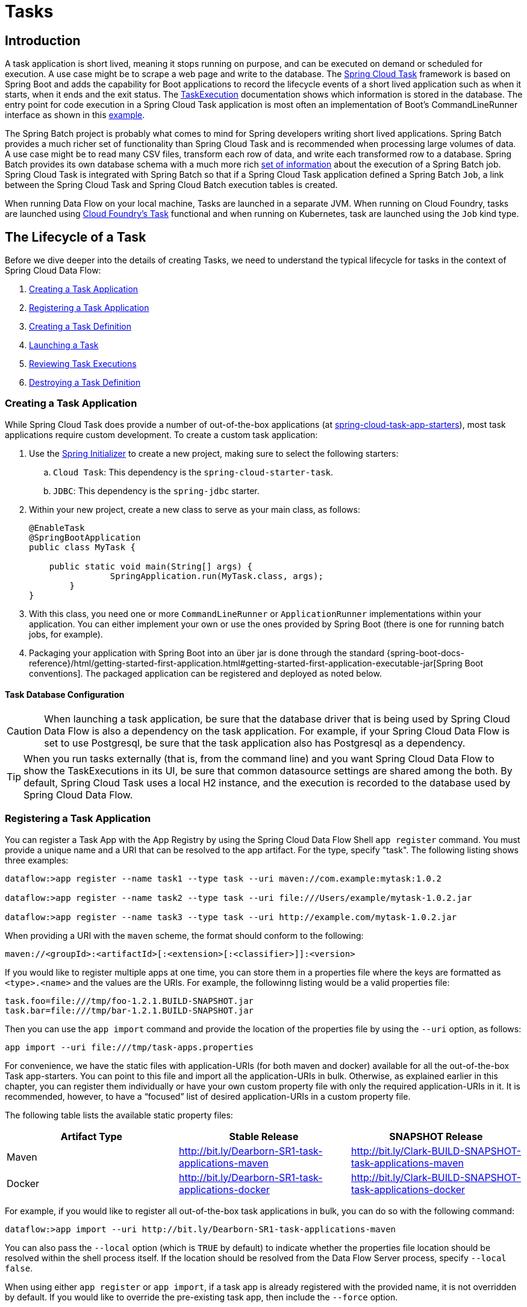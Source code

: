 [[spring-cloud-dataflow-task]]
= Tasks

[partintro]
--
This section goes into more detail about how you can orchestrate https://cloud.spring.io/spring-cloud-task/[Spring Cloud Task] applications on Spring Cloud Data Flow.

If you are just starting out with Spring Cloud Data Flow, you should probably read the Getting Started guide for  "`<<getting-started-local.adoc#getting-started-local, Local>>`" , "`<<getting-started-cloudfoundry.adoc#getting-started-cloudfoundry, Cloud Foundry>>`", "`<<getting-started-kubernetes.adoc#getting-started-kubernetes, Kubernetes>>`" before diving into this section.
--

[[spring-cloud-dataflow-task-intro]]
== Introduction

A task application is short lived, meaning it stops running on purpose, and can be executed on demand or scheduled for execution.
A use case might be to scrape a web page and write to the database.
The http://cloud.spring.io/spring-cloud-task/[Spring Cloud Task] framework is based on Spring Boot and adds the capability for Boot applications to record the lifecycle events of a short lived application such as when it starts, when it ends and the exit status.
The https://docs.spring.io/spring-cloud-task/docs/{spring-cloud-task-version}/reference/htmlsingle/#features-task-execution-details[TaskExecution] documentation shows which information is stored in the database.
The entry point for code execution in a Spring Cloud Task application is most often an implementation of Boot's CommandLineRunner interface as shown in this https://docs.spring.io/spring-cloud-task/docs/{spring-cloud-task-version}/reference/htmlsingle/#getting-started-writing-the-code[example].

The Spring Batch project is probably what comes to mind for Spring developers writing short lived applications.
Spring Batch provides a much richer set of functionality than Spring Cloud Task and is recommended when processing large volumes of data.
A use case might be to read many CSV files, transform each row of data, and write each transformed row to a database.
Spring Batch provides its own database schema with a much more rich https://docs.spring.io/spring-batch/{spring-batch-version}/reference/html/schema-appendix.html#metaDataSchema[set of information] about the execution of a Spring Batch job.
Spring Cloud Task is integrated with Spring Batch so that if a Spring Cloud Task application defined a Spring Batch `Job`, a link between the Spring Cloud Task and Spring Cloud Batch execution tables is created.

When running Data Flow on your local machine, Tasks are launched in a separate JVM.
When running on Cloud Foundry, tasks are launched using https://docs.cloudfoundry.org/devguide/using-tasks.html[Cloud Foundry's Task] functional and when running on Kubernetes, task are launched using the `Job` kind type.

== The Lifecycle of a Task

Before we dive deeper into the details of creating Tasks, we need to understand the typical lifecycle for tasks in the context of Spring Cloud Data Flow:

. <<spring-cloud-dataflow-create-task-apps>>
. <<spring-cloud-dataflow-register-task-apps>>
. <<spring-cloud-dataflow-create-task-definition>>
. <<spring-cloud-dataflow-task-launch>>
. <<spring-cloud-dataflow-task-review-executions>>
. <<spring-cloud-dataflow-task-definition-destroying>>

[[spring-cloud-dataflow-create-task-apps]]
=== Creating a Task Application

While Spring Cloud Task does provide a number of out-of-the-box applications (at https://github.com/spring-cloud-task-app-starters[spring-cloud-task-app-starters]), most task applications require custom development.
  To create a custom task application:

.  Use the http://start.spring.io[Spring Initializer] to create a new project, making sure to select the following starters:
.. `Cloud Task`: This dependency is the `spring-cloud-starter-task`.
.. `JDBC`: This dependency is the `spring-jdbc` starter.
. Within your new project, create a new class to serve as your main class, as follows:
+
[source,java]
----
@EnableTask
@SpringBootApplication
public class MyTask {

    public static void main(String[] args) {
		SpringApplication.run(MyTask.class, args);
	}
}
----
+
. With this class, you need one or more `CommandLineRunner` or `ApplicationRunner` implementations within your application.  You can either implement your own or use the ones provided by Spring Boot (there is one for running batch jobs, for example).
. Packaging your application with Spring Boot into an über jar is done through the standard {spring-boot-docs-reference}/html/getting-started-first-application.html#getting-started-first-application-executable-jar[Spring Boot conventions].
The packaged application can be registered and deployed as noted below.

==== Task Database Configuration

CAUTION: When launching a task application, be sure that the database driver that is being used by Spring Cloud Data Flow is also a dependency on the task application.
For example, if your Spring Cloud Data Flow is set to use Postgresql, be sure that the task application also has Postgresql as a dependency.

TIP: When you run tasks externally (that is, from the command line) and you want Spring Cloud Data Flow to show the TaskExecutions in its UI, be sure that common datasource settings are shared among the both.
By default, Spring Cloud Task uses a local H2 instance, and the execution is recorded to the database used by Spring Cloud Data Flow.

[[spring-cloud-dataflow-register-task-apps]]
=== Registering a Task Application

You can register a Task App with the App Registry by using the Spring Cloud Data Flow Shell `app register` command.
You must provide a unique name and a URI that can be resolved to the app artifact. For the type, specify "task".
The following listing shows three examples:

[source,bash]
----
dataflow:>app register --name task1 --type task --uri maven://com.example:mytask:1.0.2

dataflow:>app register --name task2 --type task --uri file:///Users/example/mytask-1.0.2.jar

dataflow:>app register --name task3 --type task --uri http://example.com/mytask-1.0.2.jar
----

When providing a URI with the `maven` scheme, the format should conform to the following:

`maven://<groupId>:<artifactId>[:<extension>[:<classifier>]]:<version>`

If you would like to register multiple apps at one time, you can store them in a properties file where the keys are formatted as `<type>.<name>` and the values are the URIs.
For example, the followinng listing would be a valid properties file:

[source]
task.foo=file:///tmp/foo-1.2.1.BUILD-SNAPSHOT.jar
task.bar=file:///tmp/bar-1.2.1.BUILD-SNAPSHOT.jar

Then you can use the `app import` command and provide the location of the properties file by using the  `--uri` option, as follows:

```
app import --uri file:///tmp/task-apps.properties
```

For convenience, we have the static files with application-URIs (for both maven and docker) available for all the out-of-the-box Task app-starters.
You can point to this file and import all the application-URIs in bulk.
Otherwise, as explained earlier in this chapter, you can register them individually or have your own custom property file with only the required application-URIs in it.
It is recommended, however, to have a "`focused`" list of desired application-URIs in a custom property file.

The following table lists the available static property files:

[width="100%",frame="topbot",options="header"]
|======================
|Artifact Type |Stable Release |SNAPSHOT Release
|Maven   | http://bit.ly/Dearborn-SR1-task-applications-maven | http://bit.ly/Clark-BUILD-SNAPSHOT-task-applications-maven
|Docker  | http://bit.ly/Dearborn-SR1-task-applications-docker | http://bit.ly/Clark-BUILD-SNAPSHOT-task-applications-docker
|======================

For example, if you would like to register all out-of-the-box task applications in bulk, you can do so with the following command:

```
dataflow:>app import --uri http://bit.ly/Dearborn-SR1-task-applications-maven
```

You can also pass the `--local` option (which is `TRUE` by default) to indicate whether the properties file location should be resolved within the shell process itself.
If the location should be resolved from the Data Flow Server process, specify `--local false`.

When using either `app register` or `app import`, if a task app is already registered with
the provided name, it is not overridden by default. If you would like to override the
pre-existing task app, then include the `--force` option.

[NOTE]
In some cases, the Resource is resolved on the server side.
In other cases, the URI is passed to a runtime container instance where it is resolved.
Consult the specific documentation of each Data Flow Server for more detail.

[[spring-cloud-dataflow-create-task-definition]]
=== Creating a Task Definition

You can create a task Definition from a task app by providing a definition name as well as
properties that apply to the task execution.  Creating a task definition can be done through
the RESTful API or the shell.  To create a task definition by using the shell, use the
`task create` command to create the task definition, as shown in the following example:

[source]
dataflow:>task create mytask --definition "timestamp --format=\"yyyy\""
Created new task 'mytask'

A listing of the current task definitions can be obtained through the RESTful API or the shell.
To get the task definition list by using the shell, use the `task list` command.

[[spring-cloud-dataflow-task-launch]]
=== Launching a Task
An adhoc task can be launched through the RESTful API or the shell.
To launch an ad-hoc task through the shell, use the `task launch` command, as shown in the following example:

[source]
dataflow:>task launch mytask
 Launched task 'mytask'

When a task is launched, any properties that need to be passed as command line arguments to the task application can be set when launching the task, as follows:
[source]
dataflow:>task launch mytask --arguments "--server.port=8080 --custom=value"

[NOTE]
The arguments need to be passed as `space` delimited values.

Additional properties meant for a `TaskLauncher` itself can be passed in by using a `--properties` option.
The format of this option is a comma-separated string of properties prefixed with `app.<task definition name>.<property>`.
Properties are passed to `TaskLauncher` as application properties.
It is up to an implementation to choose how those are passed into an actual task application.
If the property is prefixed with `deployer` instead of `app`, it is passed to `TaskLauncher` as a deployment property and its meaning may be `TaskLauncher` implementation specific.

`dataflow:>task launch mytask --properties "deployer.timestamp.custom1=value1,app.timestamp.custom2=value2"`

==== Application properties

Each application takes properties to customize its behavior.  As an example, the `timestamp` task `format` setting establishes a output format that is different from the default value.

`dataflow:> task create --definition "timestamp --format=\"yyyy\"" --name printTimeStamp`

This `timestamp` property is actually the same as the `timestamp.format` property specified by the timestamp application.
Data Flow adds the ability to use the shorthand form `format` instead of `timestamp.format`.
One may also specify the longhand version as well, as shown in the following example:

`dataflow:> task create --definition "timestamp --timestamp.format=\"yyyy\"" --name printTimeStamp`

This shorthand behavior is discussed more in the section on <<spring-cloud-dataflow-stream-app-whitelisting>>.
If you have <<spring-cloud-dataflow-stream-app-metadata-artifact, registered application property metadata>> you can use tab completion in the shell after typing `--` to get a list of candidate property names.

The shell provides tab completion for application properties. The shell command `app info --name <appName> --type <appType>` provides additional documentation for all the supported properties.

NOTE: The supported Task `<appType>` is task.


==== Common application properties

In addition to configuration through DSL, Spring Cloud Data Flow provides a mechanism for setting common properties to all the task applications that are launched by it.
This can be done by adding properties prefixed with `spring.cloud.dataflow.applicationProperties.task` when starting the server.
When doing so, the server passes all the properties, without the prefix, to the instances it launches.

For example, all the launched applications can be configured to use the properties `prop1` and `prop2` by launching the Data Flow server with the following options:

[source]
--spring.cloud.dataflow.applicationProperties.task.prop1=value1
--spring.cloud.dataflow.applicationProperties.task.prop2=value2

This causes the properties, `prop1=value1` and `prop2=value2`, to be passed to all the launched applications.

[NOTE]
Properties configured by using this mechanism have lower precedence than task deployment properties.
They are overridden if a property with the same key is specified at task launch time (for example, `app.trigger.prop2`
overrides the common property).

[[spring-cloud-dataflow-task-limit-concurrent-executions]]
=== Limit the number concurrent task launches
Spring Cloud Data Flow allows a user establish the maximum number of concurrently running tasks to prevent the saturation of IaaS/hardware resources.
This limit can be configured by setting the `spring.cloud.dataflow.task.maximum-concurrent-tasks` property.   By default it is set to `20`.
If the number of concurrently running tasks is equal or greater than the value set by `spring.cloud.dataflow.task.maximum-concurrent-tasks` the next
task launch request will be declined and a warning message will be returned via the RESTful API, Shell or UI.


[[spring-cloud-dataflow-task-review-executions]]
=== Reviewing Task Executions
Once the task is launched, the state of the task is stored in a relational DB.  The state
includes:

* Task Name
* Start Time
* End Time
* Exit Code
* Exit Message
* Last Updated Time
* Parameters

A user can check the status of their task executions through the RESTful API or the shell.
To display the latest task executions through the shell, use the `task execution list` command.

To get a list of task executions for just one task definition, add `--name` and
the task definition name, for example `task execution list --name foo`.  To retrieve full
details for a task execution use the `task execution status` command with the id of the task execution,
for example `task execution status --id 549`.

[[spring-cloud-dataflow-task-definition-destroying]]
=== Destroying a Task Definition
Destroying a Task Definition removes the definition from the definition repository.
This can be done through the RESTful API or the shell.
To destroy a task through the shell, use the `task destroy` command, as shown in the following example:

[source]
dataflow:>task destroy mytask
 Destroyed task 'mytask'

To destroy all tasks through the shell, use the `task all destroy` command as shown in the following example:

[source]
dataflow:>task all destroy
 Really destroy all tasks? [y, n]: y
 All tasks destroyed

Or use the force command:
[source]
dataflow:>task all destroy --force
 All tasks destroyed

The task execution information for previously launched tasks for the definition remains in the task repository.

NOTE: This does not stop any currently executing tasks for this definition. Instead, it removes the task definition from the database.

NOTE: The `task destroy <task-name>` deletes only the definition and not the task deployed on Cloud Foundry.
The only way to do this now is through the CLI in two steps. First, obtain a list of the apps by using the `cf apps` command.
. Identify the task application to be deleted and run the `cf delete <task-name>` command.



[[spring-cloud-dataflow-validate-task]]
=== Validating a Task

Sometimes the one or more of the apps contained within a task definition contain an invalid URI in its registration.
This can be caused by an invalid URI entered at app registration time or the app was removed from the repository from which it was to be drawn.
To verify that all the apps contained in a task are resolve-able, a user can use the `validate` command.
For example:
[source,bash]
----
dataflow:>task validate time-stamp
╔══════════╤═══════════════╗
║Task Name │Task Definition║
╠══════════╪═══════════════╣
║time-stamp│timestamp      ║
╚══════════╧═══════════════╝


time-stamp is a valid task.
╔═══════════════╤═════════════════╗
║   App Name    │Validation Status║
╠═══════════════╪═════════════════╣
║task:timestamp │valid            ║
╚═══════════════╧═════════════════╝
----
In the example above the user validated their time-stamp task.   As we see `task:timestamp` app is valid.
Now let's see what happens if we have a stream definition with a registered app with an invalid URI.
[source,bash]
----
dataflow:>task validate bad-timestamp
╔═════════════╤═══════════════╗
║  Task Name  │Task Definition║
╠═════════════╪═══════════════╣
║bad-timestamp│badtimestamp   ║
╚═════════════╧═══════════════╝


bad-timestamp is an invalid task.
╔══════════════════╤═════════════════╗
║     App Name     │Validation Status║
╠══════════════════╪═════════════════╣
║task:badtimestamp │invalid          ║
╚══════════════════╧═════════════════╝
----
In this case Spring Cloud Data Flow states that the task is invalid because task:badtimestamp has an invalid URI.

[[spring-cloud-dataflow-task-events]]
== Subscribing to Task/Batch Events

You can also tap into various task and batch events when the task is launched.
If the task is enabled to generate task or batch events (with the additional dependencies `spring-cloud-task-stream` and, in the case of Kafka as the binder, `spring-cloud-stream-binder-kafka`), those events are published during the task lifecycle.
By default, the destination names for those published events on the broker (Rabbit, Kafka, and others) are the event names themselves (for instance: `task-events`, `job-execution-events`, and so on).

[source]
dataflow:>task create myTask --definition "myBatchJob"
dataflow:>stream create task-event-subscriber1 --definition ":task-events > log" --deploy
dataflow:>task launch myTask

You can control the destination name for those events by specifying explicit names when launching the task, as follows:

[source]
dataflow:>stream create task-event-subscriber2 --definition ":myTaskEvents > log" --deploy
dataflow:>task launch myTask --properties "app.myBatchJob.spring.cloud.stream.bindings.task-events.destination=myTaskEvents"

The following table lists the default task and batch event and destination names on the broker:

.Task and Batch Event Destinations

[cols="2*"]
|===

|*Event*|*Destination*

|Task events
|`task-events`
|Job Execution events  |`job-execution-events`
|Step Execution events|`step-execution-events`
|Item Read events|`item-read-events`
|Item Process events|`item-process-events`
|Item Write events|`item-write-events`
|Skip events|`skip-events`
|===

[[spring-cloud-dataflow-composed-tasks]]
== Composed Tasks

Spring Cloud Data Flow lets a user create a directed graph where each node of the graph is a task application.
This is done by using the DSL for composed tasks.
A composed task can be created through the RESTful API, the Spring Cloud Data Flow Shell, or the Spring Cloud Data Flow UI.

=== Configuring the Composed Task Runner

Composed tasks are executed through a task application called the https://github.com/spring-cloud-task-app-starters/composed-task-runner[Composed Task Runner].

==== Registering the Composed Task Runner

By default, the Composed Task Runner application is not registered with Spring Cloud Data Flow.
Consequently, to launch composed tasks, we must first register the Composed
Task Runner as an application with Spring Cloud Data Flow, as follows:

`app register --name composed-task-runner --type task --uri maven://org.springframework.cloud.task.app:composedtaskrunner-task:{composed-task-version}`

You can also configure Spring Cloud Data Flow to use a different task definition name for the composed task runner.
This can be done by setting the `spring.cloud.dataflow.task.composedTaskRunnerName` property to the name of your choice.
You can then register the composed task runner application with the name you set by using that property.

==== Configuring the Composed Task Runner

The Composed Task Runner application has a `dataflow.server.uri` property that is used for validation and for launching child tasks.
This defaults to `http://localhost:9393`. If you run a distributed Spring Cloud Data Flow server, as you would if you deploy the server on Cloud Foundry, YARN, or Kubernetes, you need to provide the URI that can be used to access the server.
You can either provide this `dataflow.server.uri` property for the Composed Task Runner application when launching a composed task or you can provide a `spring.cloud.dataflow.server.uri` property for the Spring Cloud Data Flow server when it is started.
For the latter case, the `dataflow.server.uri` Composed Task Runner application property is automatically set when a composed task is launched.

In some cases, you may wish to execute an instance of the Composed Task Runner through the Task Launcher sink.
In that case, you must configure the Composed Task Runner to use the same datasource that the Spring Cloud Data Flow instance is using.
The datasource properties are set with the `TaskLaunchRequest` through the use of the `commandlineArguments` or the `environmentProperties` switches.
This is because the Composed Task Runner monitors the `task_executions` table to check the status of the tasks that it is running.
Using information from the table, it determines how it should navigate the graph.

===== Configuration Options

The ComposedTaskRunner task has the following options:

* *increment-instance-enabled*
Allows a single ComposedTaskRunner instance to be re-executed without changing the parameters. Default is false which means a ComposedTaskRunner instance can only be executed once with a given set of parameters, if true it can be re-executed. (Boolean, default: false).
ComposedTaskRunner is built using https://github.com/spring-projects/spring-batch[Spring Batch] and thus upon a successful execution the batch job is considered complete.
To launch the same ComposedTaskRunner definition multiple times you must set the `increment-instance-enabled` property to true or change the parameters for the definition for each launch.

* *interval-time-between-checks*
The amount of time in millis that the ComposedTaskRunner will wait between checks of the database to see if a task has completed. (Integer, default: 10000).
ComposedTaskRunner uses the datastore to determine the status of each child tasks.  This interval indicates to ComposedTaskRunner how often it should check the status its child tasks.

* *max-wait-time*
The maximum amount of time in millis that a individual step can run before the execution of the Composed task is failed (Integer, default: 0).
Determines the maximum time each child task is allowed to run before the CTR will terminate with a failure.  The default of `0` indicates no timeout.

* *split-thread-allow-core-thread-timeout*
Specifies whether to allow split core threads to timeout. Default is false; (Boolean, default: false)
Sets the policy governing whether core threads may timeout and terminate if no tasks arrive within the keep-alive time, being replaced if needed when new tasks arrive.

* *split-thread-core-pool-size*
Split's core pool size. Default is 1; (Integer, default: 1)
Each child task contained in a split requires a thread in order to execute.   So for example a definition like: `<AAA || BBB || CCC> && <DDD || EEE>` would require a split-thread-core-pool-size of 3.
This is because the largest split contains 3 child tasks.   A count of 2 would mean that `AAA` and `BBB` would run in parallel but CCC would wait until either `AAA` or `BBB` to finish in order to run.
Then `DDD` and `EEE` would run in parallel.

* *split-thread-keep-alive-seconds*
Split's thread keep alive seconds. Default is 60. (Integer, default: 60)
If the pool currently has more than corePoolSize threads, excess threads will be terminated if they have been idle for more than the keepAliveTime.

* *split-thread-max-pool-size*
Split's maximum pool size. Default is {@code Integer.MAX_VALUE} (Integer, default: <none>).
Establish the maximum number of threads allowed for the thread pool.

* *split-thread-queue-capacity*
Capacity for Split's BlockingQueue. Default is {@code Integer.MAX_VALUE}. (Integer, default: <none>)
** If fewer than corePoolSize threads are running, the Executor always prefers adding a new thread rather than queuing.
** If corePoolSize or more threads are running, the Executor always prefers queuing a request rather than adding a new thread.
** If a request cannot be queued, a new thread is created unless this would exceed maximumPoolSize, in which case, the task will be rejected.

* *split-thread-wait-for-tasks-to-complete-on-shutdown*
Whether to wait for scheduled tasks to complete on shutdown, not interrupting running tasks and executing all tasks in the queue. Default is false; (Boolean, default: false)

Note
when using the options above as environment variables, convert to uppercase, remove the dash character and replace with the underscore character. For example: increment-instance-enabled would be INCREMENT_INSTANCE_ENABLED.

=== The Lifecycle of a Composed Task

The lifecycle of a composed task has three parts:

* <<spring-cloud-data-flow-composed-task-creating>>
* <<spring-cloud-data-flow-composed-task-stopping>>
* <<spring-cloud-data-flow-composed-task-restarting>>

[[spring-cloud-data-flow-composed-task-creating]]
==== Creating a Composed Task

The DSL for the composed tasks is used when creating a task definition through the task create command, as shown in the following example:

[source]
dataflow:> app register --name timestamp --type task --uri maven://org.springframework.cloud.task.app:timestamp-task:<DESIRED_VERSION>
dataflow:> app register --name mytaskapp --type task --uri file:///home/tasks/mytask.jar
dataflow:> task create my-composed-task --definition "mytaskapp && timestamp"
dataflow:> task launch my-composed-task

In the preceding example, we assume that the applications to be used by our composed task have not been registered yet.
Consequently, in the first two steps, we register two task applications.
We then create our composed task definition by using the `task create` command.
The composed task DSL in the preceding example, when launched, runs mytaskapp and then runs the timestamp application.

But before we launch the `my-composed-task` definition, we can view what Spring Cloud Data Flow generated for us.
This can be done by executing the task list command, as shown (including its output) in the following example:

[source,bash,options="nowrap"]
----
dataflow:>task list
╔══════════════════════════╤══════════════════════╤═══════════╗
║        Task Name         │   Task Definition    │Task Status║
╠══════════════════════════╪══════════════════════╪═══════════╣
║my-composed-task          │mytaskapp && timestamp│unknown    ║
║my-composed-task-mytaskapp│mytaskapp             │unknown    ║
║my-composed-task-timestamp│timestamp             │unknown    ║
╚══════════════════════════╧══════════════════════╧═══════════╝
----

In the example, Spring Cloud Data Flow created three task definitions, one for each of the applications that makes up our composed task (`my-composed-task-mytaskapp` and `my-composed-task-timestamp`) as well as the composed task (`my-composed-task`) definition.
We also see that each of the generated names for the child tasks is made up of the name of the composed task and the name of the application, separated by a dash `-` (as in _my-composed-task_ `-` _mytaskapp_).

===== Task Application Parameters

The task applications that make up the composed task definition can also contain parameters, as shown in the following example:

`dataflow:> task create my-composed-task --definition "mytaskapp --displayMessage=hello && timestamp --format=YYYY"`

==== Launching a Composed Task
Launching a composed task is done the same way as launching a stand-alone task, as follows:

`task launch my-composed-task`

Once the task is launched, and assuming all the tasks complete successfully, you can see three task executions when executing a `task execution list`, as shown in the following example:

[source,bash,options="nowrap"]
----
dataflow:>task execution list
╔══════════════════════════╤═══╤════════════════════════════╤════════════════════════════╤═════════╗
║        Task Name         │ID │         Start Time         │          End Time          │Exit Code║
╠══════════════════════════╪═══╪════════════════════════════╪════════════════════════════╪═════════╣
║my-composed-task-timestamp│713│Wed Apr 12 16:43:07 EDT 2017│Wed Apr 12 16:43:07 EDT 2017│0        ║
║my-composed-task-mytaskapp│712│Wed Apr 12 16:42:57 EDT 2017│Wed Apr 12 16:42:57 EDT 2017│0        ║
║my-composed-task          │711│Wed Apr 12 16:42:55 EDT 2017│Wed Apr 12 16:43:15 EDT 2017│0        ║
╚══════════════════════════╧═══╧════════════════════════════╧════════════════════════════╧═════════╝
----

In the preceding example, we see that `my-compose-task` launched and that it also launched the other tasks in sequential order.
All of them executed successfully with `Exit Code` as `0`.

===== Passing properties to the child tasks

To set the properties for child tasks in a composed task graph at task launch time,
you would use the following format of `app.<composed task definition name>.<child task app name>.<property>`.
Using the following Composed Task definition as an example:

[source,bash]
----
dataflow:> task create my-composed-task --definition "mytaskapp  && mytimestamp"
----
To have mytaskapp display 'HELLO' and set the mytimestamp timestamp format to 'YYYY' for the Composed Task definition, you would use the following task launch format:
[source,bash]
----
task launch my-composed-task --properties "app.my-composed-task.mytaskapp.displayMessage=HELLO,app.my-composed-task.mytimestamp.timestamp.format=YYYY"
----

Similar to application properties, the `deployer` properties can also be set for child tasks using the format format of `deployer.<composed task definition name>.<child task app name>.<deployer-property>`.

[source,bash]
----
task launch my-composed-task --properties "deployer.my-composed-task.mytaskapp.memory=2048m,app.my-composed-task.mytimestamp.timestamp.format=HH:mm:ss"
Launched task 'a1'
----

===== Passing arguments to the composed task runner

Command line arguments for the composed task runner can be passed using `--arguments` option.

For example:

[source,bash]
----
dataflow:>task create my-composed-task --definition "<aaa: timestamp || bbb: timestamp>"
Created new task 'my-composed-task'

dataflow:>task launch my-composed-task --arguments "--increment-instance-enabled=true --max-wait-time=50000 --split-thread-core-pool-size=4" --properties "app.my-composed-task.bbb.timestamp.format=dd/MM/yyyy HH:mm:ss"
Launched task 'my-composed-task'
----

===== Exit Statuses

The following list shows how the Exit Status is set for each step (task) contained in the composed task following each step execution:

* If the `TaskExecution` has an `ExitMessage`, that is used as the `ExitStatus`.
* If no `ExitMessage` is present and the `ExitCode` is set to zero, then the `ExitStatus` for the step is `COMPLETED`.
* If no `ExitMessage` is present and the `ExitCode` is set to any non-zero number, the `ExitStatus` for the step is `FAILED`.

==== Destroying a Composed Task

The command used to destroy a stand-alone task is the same as the command used to destroy a composed task.
The only difference is that destroying a composed task also destroys the child tasks associated with it.
The following example shows the task list before and after using the `destroy` command:

[source,bash,options="nowrap"]
----
dataflow:>task list
╔══════════════════════════╤══════════════════════╤═══════════╗
║        Task Name         │   Task Definition    │Task Status║
╠══════════════════════════╪══════════════════════╪═══════════╣
║my-composed-task          │mytaskapp && timestamp│COMPLETED  ║
║my-composed-task-mytaskapp│mytaskapp             │COMPLETED  ║
║my-composed-task-timestamp│timestamp             │COMPLETED  ║
╚══════════════════════════╧══════════════════════╧═══════════╝
...
dataflow:>task destroy my-composed-task
dataflow:>task list
╔═════════╤═══════════════╤═══════════╗
║Task Name│Task Definition│Task Status║
╚═════════╧═══════════════╧═══════════╝
----

[[spring-cloud-data-flow-composed-task-stopping]]
==== Stopping a Composed Task
In cases where a composed task execution needs to be stopped, you can do so through the:

* RESTful API
* Spring Cloud Data Flow Dashboard

To stop a composed task through the dashboard, select the Jobs tab and click the Stop button next to the job execution that you want to stop.

The composed task run is stopped when the currently running child task completes.
The step associated with the child task that was running at the time that the composed task was stopped is marked as `STOPPED` as well as the composed task job execution.

[[spring-cloud-data-flow-composed-task-restarting]]
==== Restarting a Composed Task
In cases where a composed task fails during execution and the status of the composed task is `FAILED`, the task can be restarted.
You can do so through the:

* RESTful API
* The shell
* Spring Cloud Data Flow Dashboard

To restart a composed task through the shell, launch the task with the same parameters.
To restart a composed task through the dashboard, select the Jobs tab and click the Restart button next to the job execution that you want to restart.

NOTE: Restarting a Composed Task job that has been stopped (through the Spring Cloud Data Flow Dashboard or RESTful API) relaunches the `STOPPED` child task and then launches the remaining (unlaunched) child tasks in the specified order.

== Composed Tasks DSL

Composed tasks can be run in three ways:

* <<spring-cloud-data-flow-conditional-execution>>
* <<spring-cloud-data-flow-transitional-execution>>
* <<spring-cloud-data-flow-split-execution>>

[[spring-cloud-data-flow-conditional-execution]]
=== Conditional Execution

Conditional execution is expressed by using a double ampersand symbol (`&&`).
This lets each task in the sequence be launched only if the previous task
successfully completed, as shown in the following example:

`task create my-composed-task --definition "task1 && task2"`

When the composed task called `my-composed-task` is launched, it launches the task called `task1` and, if it completes successfully, then the task called `task2` is launched.
If `task1` fails, then `task2` does not launch.

You can also use the Spring Cloud Data Flow Dashboard to create your conditional execution, by using the designer to drag and drop applications that are required and connecting them together to create your directed graph, as shown in the following image:

.Conditional Execution
image::{dataflow-asciidoc}/images/dataflow-ctr-conditional-execution.png[Composed Task Conditional Execution, scaledwidth="50%"]

The preceding diagram is a screen capture of the directed graph as it being created by using the Spring Cloud Data Flow Dashboard.
You can see that are four components in the diagram that comprise a conditional execution:

* Start icon: All directed graphs start from this symbol.
There is only one.
* Task icon: Represents each task in the directed graph.
* End icon: Represents the termination of a directed graph.
* Solid line arrow: Represents the flow conditional execution flow between:
** Two applications.
** The start control node and an application.
** An application and the end control node.
* End icon: All directed graphs end at this symbol.

TIP: You can view a diagram of your directed graph by clicking the Detail button next to the composed task definition on the Definitions tab.

[[spring-cloud-data-flow-transitional-execution]]
=== Transitional Execution

The DSL supports fine- grained control over the transitions taken during the execution of the directed graph.
Transitions are specified by providing a condition for equality based on the exit status of the previous task.
A task transition is represented by the following symbol `-&gt;`.

==== Basic Transition

A basic transition would look like the following:

```
task create my-transition-composed-task --definition "foo 'FAILED' -> bar 'COMPLETED' -> baz"
```

In the preceding example, `foo` would launch, and, if it had an exit status of `FAILED`, the `bar` task would launch.
If the exit status of `foo` was `COMPLETED`, `baz` would launch.
All other statuses returned by `foo` have no effect, and the task would terminate normally.

Using the Spring Cloud Data Flow Dashboard to create the same " `basic transition` " would resemble the following image:

.Basic Transition
image::{dataflow-asciidoc}/images/dataflow-ctr-transition-basic.png[Composed Task Basic Transition, scaledwidth="50%"]

The preceding diagram is a screen capture of the directed graph as it being created in the Spring Cloud Data Flow Dashboard.
Notice that there are two different types of connectors:

* Dashed line: Represents transitions from the application to one of the possible destination applications.
* Solid line: Connects applications in a conditional execution or a connection between the application and a control node (start or end).

To create a transitional connector:

. When creating a transition, link the application to each possible destination by using the connector.
. Once complete, go to each connection and select it by clicking it.
. A bolt icon appears.
. Click that icon.
. Enter the exit status required for that connector.
. The solid line for that connector turns to a dashed line.

==== Transition With a Wildcard

Wildcards are supported for transitions by the DSL, as shown in the following:

```
task create my-transition-composed-task --definition "foo 'FAILED' -> bar '*' -> baz"
```

In the preceding example, `foo` would launch, and, if it had an exit status of `FAILED`, the `bar` task would launch.
For any exit status of `foo` other than `FAILED`, `baz` would launch.

Using the Spring Cloud Data Flow Dashboard to create the same "`transition with wildcard`" would resemble the following image:

.Basic Transition With Wildcard
image::{dataflow-asciidoc}/images/dataflow-ctr-transition-basic-wildcard.png[Composed Task Basic Transition with Wildcard, scaledwidth="50%"]

==== Transition With a Following Conditional Execution

A transition can be followed by a conditional execution so long as the wildcard
is not used, as shown in the following example:

```
task create my-transition-conditional-execution-task --definition "foo 'FAILED' -> bar 'UNKNOWN' -> baz && qux && quux"
```

In the preceding example, `foo` would launch, and, if it had an exit status of `FAILED`, the `bar` task would launch.
If `foo` had an exit status of `UNKNOWN`, `baz` would launch.
For any exit status of `foo` other than `FAILED` or `UNKNOWN`, `qux` would launch and, upon successful completion, `quux` would launch.

Using the Spring Cloud Data Flow Dashboard to create the same "`transition with conditional execution`" would resemble the following image:

.Transition With Conditional Execution
image::{dataflow-asciidoc}/images/dataflow-ctr-transition-conditional-execution.png[Composed Task Transition with Conditional Execution, scaledwidth="50%"]

NOTE: In this diagram we see the dashed line (transition) connecting the `foo` application to the target applications, but a solid line connecting the conditional executions between `foo`, `qux`, and  `quux`.



[[spring-cloud-data-flow-split-execution]]
=== Split Execution

Splits allow multiple tasks within a composed task to be run in parallel.
It is denoted by using angle brackets (`<>`) to group tasks and flows that are to be run in parallel.
These tasks and flows are separated by the double pipe `||` symbol, as shown in the following example:

`task create my-split-task --definition "<foo || bar || baz>"`

The preceding example above launches tasks `foo`, `bar` and `baz` in parallel.

Using the Spring Cloud Data Flow Dashboard to create the same "`split execution`" would resemble the following image:

.Split
image::{dataflow-asciidoc}/images/dataflow-ctr-split.png[Composed Task Split, scaledwidth="50%"]

With the task DSL, a user may also execute multiple split groups in succession, as shown in the following example:

`task create my-split-task --definition "<foo || bar || baz> && <qux || quux>"'

In the preceding example, tasks `foo`, `bar`, and `baz` are launched in parallel.
Once they all complete, then tasks `qux` and `quux` are launched in parallel.
Once they complete, the composed task ends.
However, if `foo`, `bar`, or `baz` fails, the split containing `qux` and `quux` does not launch.

Using the Spring Cloud Data Flow Dashboard to create the same "`split with multiple groups`" would resemble the following image:

.Split as a part of a conditional execution
image::{dataflow-asciidoc}/images/dataflow-ctr-multiple-splits.png[Composed Task Split, scaledwidth="50%"]

Notice that there is a `SYNC` control node that is inserted by the designer when
connecting two consecutive splits.

NOTE: Tasks that are used in a split should not set the their `ExitMessage`.   Setting the `ExitMessage` is only to be used
with  <<spring-cloud-data-flow-transitional-execution, transitions>>.

==== Split Containing Conditional Execution

A split can also have a conditional execution within the angle brackets, as shown in the following example:

`task create my-split-task --definition "<foo && bar || baz>"`

In the preceding example, we see that `foo` and `baz` are launched in parallel.
However, `bar` does not launch until `foo` completes successfully.

Using the Spring Cloud Data Flow Dashboard to create the same " `split containing conditional execution` " resembles the following image:

.Split with conditional execution
image::{dataflow-asciidoc}/images/dataflow-ctr-split-contains-conditional.png[Composed Task Split With Conditional Execution, scaledwidth="50%"]

==== Establishing the proper thread count for splits

Each child task contained in a split requires a thread in order to execute.  To set this properly you want to look at your graph and count the split that has the largest number of child tasks, this will be the number of threads you will need to utilize.
To set the thread count use the split-thread-core-pool-size property (defaults to 1).   So for example a definition like: `<AAA || BBB || CCC> && <DDD || EEE>` would require a split-thread-core-pool-size of 3.
This is because the largest split contains 3 child tasks.   A count of 2 would mean that `AAA` and `BBB` would run in parallel but CCC would wait until either `AAA` or `BBB` to finish in order to run.
Then `DDD` and `EEE` would run in parallel.

[[spring-cloud-dataflow-launch-tasks-from-stream]]
== Launching Tasks from a Stream

You can launch a task from a stream by using the https://github.com/spring-cloud-stream-app-starters/tasklauncher-dataflow/blob/master/spring-cloud-starter-stream-sink-task-launcher-dataflow/README.adoc[tasklauncher-dataflow] sink.
The sink connects to a Data Flow server and uses its REST API to launch any defined task.
The sink accepts a https://github.com/spring-cloud-stream-app-starters/tasklauncher-dataflow/blob/master/spring-cloud-starter-stream-sink-task-launcher-dataflow/README.adoc#payload[JSON payload] representing a `task launch request` which provides the name of the task to launch, and may include command line arguments and deployment properties.

The https://github.com/spring-cloud-stream-app-starters/core/blob/master/common/app-starters-task-launch-request-common/README.adoc[app-starters-task-launch-request-common] component , in conjunction with Spring Cloud Stream https://docs.spring.io/spring-cloud-stream/docs/current-snapshot/reference/htmlsingle/#_functional_composition[functional composition], can transform the output of any source or processor to a task launch request.

Adding a dependency to `app-starters-task-launch-request-common`, auto-configures a `java.util.function.Function` implementation, registered via https://cloud.spring.io/spring-cloud-function/[Spring Cloud Function] as `taskLaunchRequest`.

For example, you can start with the https://github.com/spring-cloud-stream-app-starters/time/tree/master/spring-cloud-starter-stream-source-time[time] source, add the following dependency, build it, and register it as a custom source. We'll call it `time-tlr` in this example.

[source,xml]
----
<dependency>
    <groupId>org.springframework.cloud.stream.app</groupId>
    <artifactId>app-starters-task-launch-request-common</artifactId>
</dependency>
----

TIP: https://start-scs.cfapps.io/[Spring Cloud Stream Initializr] provides a great starting point for creating stream applications.

Next, <<applications.adoc#applications, register>> the `tasklauncher-dataflow` sink, and create a task (we will use the provided timestamp task).

```
stream create --name task-every-minute --definition "time-tlr --trigger.fixed-delay=60 --spring.cloud.stream.function.definition=taskLaunchRequest --task.launch.request.task-name=timestamp-task | tasklauncher-dataflow" --deploy
```

The preceding stream will produce a task launch request every minute. The request provides the name of the task to launch : `{"name":"timestamp-task"}`.


The following stream definition illustrates the use of command line arguments. It will produce messages like `{"args":["foo=bar","time=12/03/18 17:44:12"],"deploymentProps":{},"name":"timestamp-task"}` to provide command line arguments to the task:

```
stream create --name task-every-second --definition "time-tlr --spring.cloud.stream.function.definition=taskLaunchRequest --task.launch.request.task-name=timestamp-task --task.launch.request.args=foo=bar --task.launch.request.arg-expressions=time=payload | tasklauncher-dataflow" --deploy
```

Note the use of SpEL expressions to map each message payload to the `time` command line argument, along with a static argument `foo=bar`.

You can then see the list of task executions by using the shell command `task execution list`, as shown (with its output) in the following example:
[source,bash,options="nowrap"]
----
dataflow:>task execution list
╔════════════════════╤══╤════════════════════════════╤════════════════════════════╤═════════╗
║     Task Name      │ID│         Start Time         │          End Time          │Exit Code║
╠════════════════════╪══╪════════════════════════════╪════════════════════════════╪═════════╣
║timestamp-task_26176│4 │Tue May 02 12:13:49 EDT 2017│Tue May 02 12:13:49 EDT 2017│0        ║
║timestamp-task_32996│3 │Tue May 02 12:12:49 EDT 2017│Tue May 02 12:12:49 EDT 2017│0        ║
║timestamp-task_58971│2 │Tue May 02 12:11:50 EDT 2017│Tue May 02 12:11:50 EDT 2017│0        ║
║timestamp-task_13467│1 │Tue May 02 12:10:50 EDT 2017│Tue May 02 12:10:50 EDT 2017│0        ║
╚════════════════════╧══╧════════════════════════════╧════════════════════════════╧═════════╝
----

In this example, we have shown how to use the `time` source to launch a task at a fixed rate.
This pattern may be applied to any source to launch a task in response to any event.

=== Launching a Composed Task From a Stream

A composed task can be launched with the `tasklauncher-dataflow` sink, as discussed <<spring-cloud-dataflow-launch-tasks-from-stream, here>>.
Since we use the `ComposedTaskRunner` directly, we need to set up the task definitions for the composed task runner itself, along with the composed tasks, prior to the creation of the composed task launching stream.
Suppose we wanted to create the following composed task definition: `AAA && BBB`.
The first step would be to create the task definitions, as shown in the following example:

[source]
----
task create composed-task-runner --definition "composed-task-runner"
task create AAA --definition "timestamp"
task create BBB --definition "timestamp"
----

NOTE: Releases of `ComposedTaskRunner` can be found
https://github.com/spring-cloud-task-app-starters/composed-task-runner/releases[here].

Now that the task definitions we need for composed task definition are ready, we need to create a stream that launches `ComposedTaskRunner`.
So, in this case, we create a stream with

* The `time` source customized to emit task launch requests, as shown <<spring-cloud-dataflow-launch-tasks-from-stream, above>>.
* The `tasklauncher-dataflow` sink that launches the `ComposedTaskRunner`

The stream should resemble the following:

[source]
----
stream create ctr-stream --definition "time --fixed-delay=30 --task.launch.request.task-name=composed-task-launcher --task.launch.request.args=--graph=AAA&&BBB,--increment-instance-enabled=true | tasklauncher-dataflow"
----

For now, we focus on the configuration that is required to launch the `ComposedTaskRunner`:

* *graph*: this is the graph that is to be executed by the `ComposedTaskRunner`.
In this case it is `AAA&&BBB`.
* *increment-instance-enabled*: This lets each execution of `ComposedTaskRunner` be unique.
`ComposedTaskRunner` is built by using http://projects.spring.io/spring-batch/[Spring Batch].
Thus, we want a new Job Instance for each launch of the `ComposedTaskRunner`.
To do this, we set `increment-instance-enabled` to be `true`.

[[sharing-spring-cloud-dataflows-datastore-with-tasks]]
== Sharing Spring Cloud Data Flow's Datastore with Tasks
As discussed in the <<spring-cloud-dataflow-task, Tasks>> documentation Spring
Cloud Data Flow allows a user to view Spring Cloud Task App executions. So in
this section we will discuss what is required by a Task Application and Spring
Cloud Data Flow to share the task execution information.

[a-common-datastore-dependency]
=== A Common DataStore Dependency
Spring Cloud Data Flow supports many databases out-of-the-box,
so all the user typically has to do is declare the `spring_datasource_*` environment variables
to establish what data store Spring Cloud Data Flow will need.
So whatever database you decide to use for Spring Cloud Data Flow make sure that the your task also
includes that database dependency in its `pom.xml` or `gradle.build` file.  If the database dependency
that is used by Spring Cloud Data Flow is not present in the Task Application, the task will fail
and the task execution will not be recorded.

[a-common-datastore]
=== A Common Data Store
Spring Cloud Data Flow and your task application must access the same datastore instance.
This is so that the task executions recorded by the task application can be read by Spring Cloud Data Flow to list them in the Shell and Dashboard views.
Also the task app must have read  & write privileges to the task data tables that are used by Spring Cloud Data Flow.

Given the understanding of Datasource dependency between Task apps and Spring Cloud Data Flow, let's review how to apply them in various Task orchestration scenarios.

[datasource-simple-task-launch]
==== Simple Task Launch
When launching a task from Spring Cloud Data Flow, Data Flow adds its datasource
properties (`spring.datasource.url`, `spring.datasource.driverClassName`, `spring.datasource.username`, `spring.datasource.password`)
to the app properties of the task being launched.  Thus a task application
will record its task execution information to the Spring Cloud Data Flow repository.

[datasource-task-launcher-sink]
==== Task Launcher Sink
The https://github.com/spring-cloud-stream-app-starters/tasklauncher-dataflow[Data Flow Task Launcher Sink] always uses the Data Flow Server's configured task database when launching tasks.

Standalone Task Launcher Sink implementations are also available which allow you to store task executions in a separate database.
Since these task launchers do not use the Data Flow Server, they are platform-specific and require additional configuration parameters, including data source configuration, and the resource location of the executable jar for the task application.
Additionally, they do not provide a way to limit the number of concurrently running tasks, as the Data Flow Task Launcher does.

The additional configuration requires a more complex form of the
https://docs.spring.io/spring-cloud-task/docs/current/apidocs/org/springframework/cloud/task/launcher/TaskLaunchRequest.html[TaskLaunchRequest].
Requests processed by a standalone Task Launcher Sink must include the required datasource information as app properties or command line arguments.
Both https://github.com/spring-cloud-stream-app-starters/tasklaunchrequest-transform/blob/master/spring-cloud-starter-stream-processor-tasklaunchrequest-transform/README.adoc[TaskLaunchRequest-Transform]
and https://github.com/spring-cloud-stream-app-starters/triggertask/blob/master/spring-cloud-starter-stream-source-triggertask/README.adoc[TriggerTask Source] provide examples of using a standalone Task Launcher Sink.


Currently the platforms supported by the standalone `tasklauncher` sinks are:

* https://github.com/spring-cloud-stream-app-starters/tasklauncher-local[local]
* https://github.com/spring-cloud-stream-app-starters/tasklauncher-cloudfoundry[Cloud Foundry]
* https://github.com/spring-cloud-stream-app-starters/tasklauncher-kubernetes[Kubernetes]

CAUTION: `tasklauncher-local` is meant for development purposes only.

==== Composed Task Runner
Spring Cloud Data Flow allows a user to create a directed graph where each node
of the graph is a task application and this is done via the
https://github.com/spring-cloud-task-app-starters/composed-task-runner/blob/master/spring-cloud-starter-task-composedtaskrunner/README.adoc[Composed Task Runner].
In this case the rules that applied to a <<datasource-simple-task-launch, Simple Task Launch>>
or <<datasource-task-launcher-sink, Task Launcher Sink>> apply to the composed task runner as well.
All child apps must also have access to the datastore that is being used by the composed task runner
Also, All child apps must have the same database dependency as the composed task runner enumerated in their `pom.xml` or `gradle.build` file.

==== Launching a task externally from Spring Cloud Data Flow
Users may wish to launch Spring Cloud Task applications via another method (scheduler for example) but still track the task execution via Spring Cloud Data Flow.
This can be done so long as the task applications observe the rules specified <<a-common-datastore-dependency, here>> and <<a-common-datastore, here>>.

NOTE: If a user wishes to use Spring Cloud Data Flow to view their
https://projects.spring.io/spring-batch/[Spring Batch] jobs, the user must make sure that
their batch application use the `@EnableTask` annotation and follow the rules enumerated <<a-common-datastore-dependency, here>> and <<a-common-datastore, here>>.
More information is available https://github.com/spring-projects/spring-batch-admin/blob/master/MIGRATION.md[here].

[[spring-cloud-dataflow-schedule-launch-tasks]]
== Scheduling Tasks

Spring Cloud Data Flow lets a user schedule the execution of tasks via a cron expression.
A schedule can be created through the RESTful API or the Spring Cloud Data Flow UI.

=== The Scheduler

Spring Cloud Data Flow will schedule the execution of its tasks via a scheduling agent that is available on the cloud platform.
When using the Cloud Foundry platform Spring Cloud Data Flow will use the https://www.cloudfoundry.org/the-foundry/scheduler/[PCF Scheduler].
When using Kubernetes, a https://kubernetes.io/docs/concepts/workloads/controllers/cron-jobs/[CronJob] will be used.

.Architectural Overview
image::{dataflow-asciidoc}/images/dataflow-scheduling-architecture.png[Scheduler Architecture Overview, scaledwidth="50%"]

=== Enabling Scheduling

By default the Spring Cloud Data Flow leaves the scheduling feature disabled.  To enable the scheduling feature the following feature properties must be set to `true`:

* `spring.cloud.dataflow.features.schedules-enabled`
* `spring.cloud.dataflow.features.tasks-enabled`

=== The Lifecycle of a Schedule

The lifecycle of a schedule has 2 parts:

* <<spring-cloud-data-flow-schedule-scheduling>>
* <<spring-cloud-data-flow-schedule-unscheduling>>

[[spring-cloud-data-flow-schedule-scheduling]]
==== Scheduling a Task Execution

You can schedule a task execution via the:

* RESTful API
* Spring Cloud Data Flow Dashboard

To schedule a task from the UI click the Tasks tab at the top of the screen, this will take you to the Task Definitions screen.   Then from the Task Definition that you wish to schedule click the "clock" icon associated with task definition you wish to schedule.
This will lead you to a `Create Schedule(s)` screen, where you will create a unique name for the schedule and enter the associated cron expression.
Keep in mind you can always create multiple schedules for a single task definition.

[[spring-cloud-data-flow-schedule-unscheduling]]
==== Deleting a Schedule

You can delete a schedule via the:

* RESTful API
* Spring Cloud Data Flow Dashboard

To delete a schedule through the dashboard, select the Schedule tab under Tasks tab and click the `garbage can` icon next to the schedule you wish to delete.

NOTE: Any currently running tasks that were run by the scheduling agent will not be stopped if the schedule is deleted.   It only prevents future executions.
